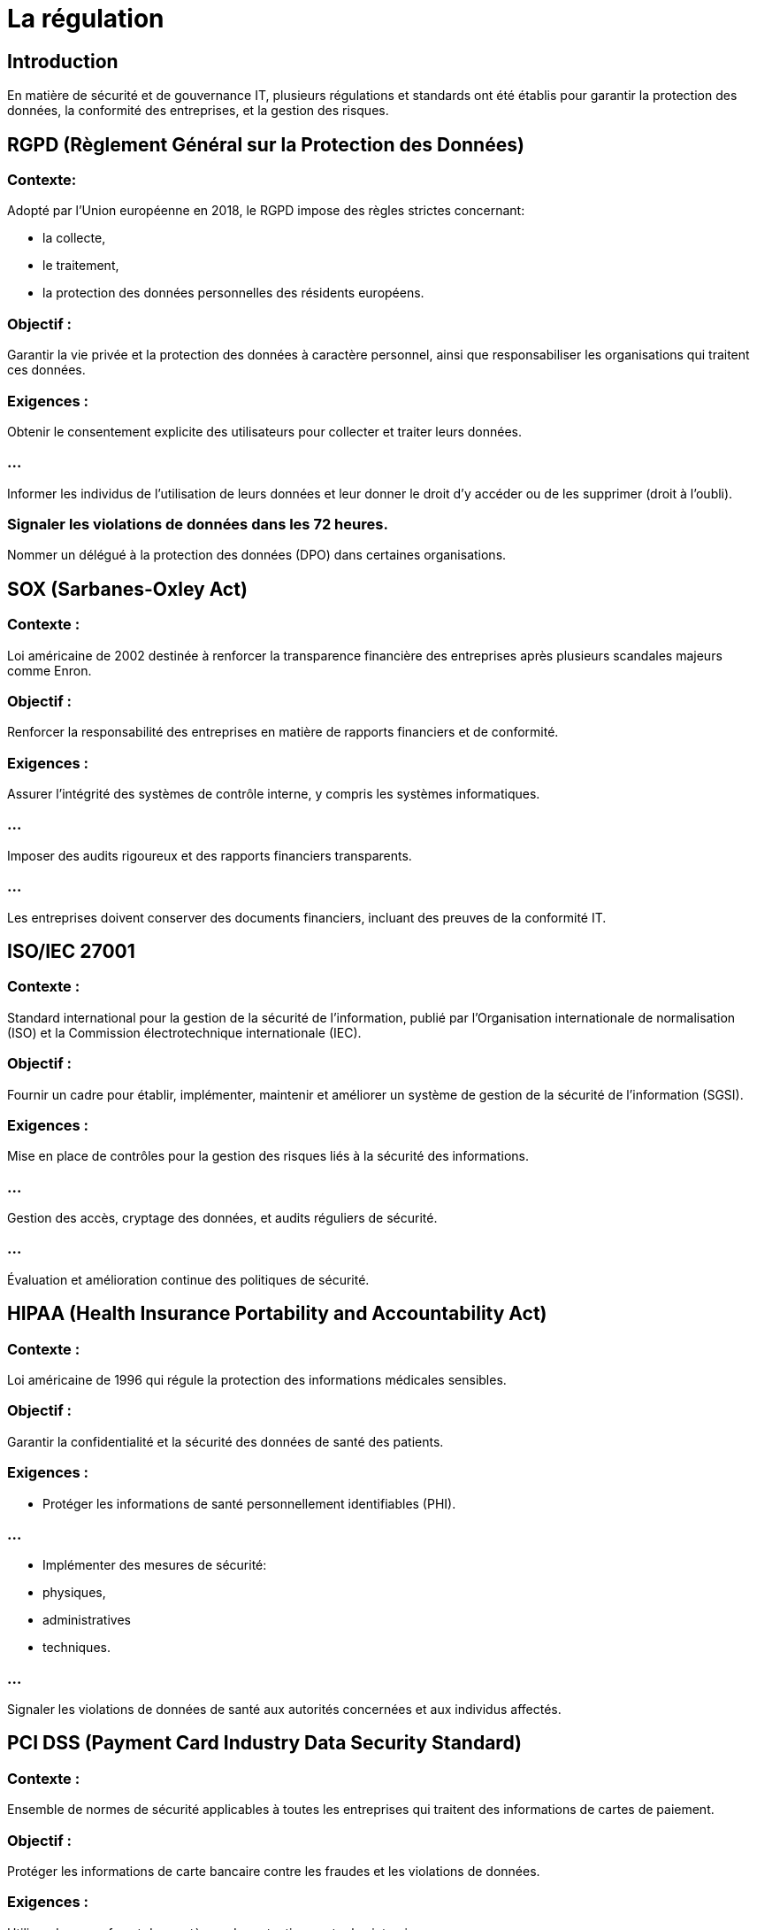 = La régulation
:revealjs_theme: beige
:source-highlighter: highlight.js
:icons: font


== Introduction

En matière de sécurité et de gouvernance IT, plusieurs régulations et standards ont été établis pour garantir la protection des données, la conformité des entreprises, et la gestion des risques. 

== RGPD (Règlement Général sur la Protection des Données)


=== Contexte:

Adopté par l'Union européenne en 2018, le RGPD impose des règles strictes concernant:
[%step]
* la collecte, 
* le traitement,
* la protection des données personnelles des résidents européens.


=== Objectif : 

Garantir la vie privée et la protection des données à caractère personnel, ainsi que responsabiliser les organisations qui traitent ces données.

=== Exigences :

Obtenir le consentement explicite des utilisateurs pour collecter et traiter leurs données.

=== ...

Informer les individus de l’utilisation de leurs données et leur donner le droit d’y accéder ou de les supprimer (droit à l’oubli).

=== Signaler les violations de données dans les 72 heures.

Nommer un délégué à la protection des données (DPO) dans certaines organisations.

== SOX (Sarbanes-Oxley Act)

=== Contexte : 

Loi américaine de 2002 destinée à renforcer la transparence financière des entreprises après plusieurs scandales majeurs comme Enron.

=== Objectif : 

Renforcer la responsabilité des entreprises en matière de rapports financiers et de conformité.

=== Exigences :

Assurer l'intégrité des systèmes de contrôle interne, y compris les systèmes informatiques.

=== ...

Imposer des audits rigoureux et des rapports financiers transparents.

=== ...

Les entreprises doivent conserver des documents financiers, incluant des preuves de la conformité IT.


== ISO/IEC 27001

=== Contexte : 

Standard international pour la gestion de la sécurité de l'information, publié par l'Organisation internationale de normalisation (ISO) et la Commission électrotechnique internationale (IEC).


=== Objectif : 

Fournir un cadre pour établir, implémenter, maintenir et améliorer un système de gestion de la sécurité de l'information (SGSI).

=== Exigences :

Mise en place de contrôles pour la gestion des risques liés à la sécurité des informations.

=== ...

Gestion des accès, cryptage des données, et audits réguliers de sécurité.

=== ...

Évaluation et amélioration continue des politiques de sécurité.


== HIPAA (Health Insurance Portability and Accountability Act)

=== Contexte : 

Loi américaine de 1996 qui régule la protection des informations médicales sensibles.

=== Objectif : 

Garantir la confidentialité et la sécurité des données de santé des patients.

=== Exigences :

* Protéger les informations de santé personnellement identifiables (PHI).

=== ... 

* Implémenter des mesures de sécurité:
[%step]
* physiques, 
* administratives
* techniques.

=== ...

Signaler les violations de données de santé aux autorités concernées et aux individus affectés.

== PCI DSS (Payment Card Industry Data Security Standard)

=== Contexte : 

Ensemble de normes de sécurité applicables à toutes les entreprises qui traitent des informations de cartes de paiement.

=== Objectif : 

Protéger les informations de carte bancaire contre les fraudes et les violations de données.

=== Exigences :

Utiliser des pare-feu et des systèmes de protection contre les intrusions.

=== ...

Chiffrer les données sensibles de paiement.

=== ...

Effectuer des tests de sécurité réguliers et des audits.

=== ...

Restreindre l'accès aux informations des titulaires de carte selon les principes du moindre privilège.

== NIST (National Institute of Standards and Technology) Cybersecurity Framework

=== Contexte : 

Le NIST est une agence américaine qui a publié un cadre de cybersécurité pour aider les organisations à gérer et réduire les risques de cybersécurité.

=== Objectif : 

Fournir un ensemble de normes et de meilleures pratiques pour protéger les infrastructures critiques contre les cybermenaces.

=== Exigences :

Identification des risques de cybersécurité.

=== ...

Protection des systèmes et données sensibles.

=== ...

Détection des incidents de sécurité.

=== ...

Réponse et récupération après des incidents de cybersécurité.


== ITIL (Information Technology Infrastructure Library)

=== Contexte : 

Ensemble de bonnes pratiques pour la gestion des services IT.

=== Objectif : 

Assurer une gestion efficace des services IT pour soutenir les besoins business.

=== Exigences :

Fournir un cadre de gestion des services pour s’assurer que l’IT apporte de la valeur à l’entreprise.

=== ...

Gérer les incidents, les problèmes et les changements en respectant les procédures.

=== ...

Optimiser la qualité des services fournis aux utilisateurs.

== ISO 38500

=== Contexte : 

Norme internationale pour la gouvernance des systèmes d'information des entreprises.

=== Objectif : 

Fournir des principes directeurs pour la gouvernance IT afin d'aligner la stratégie IT avec la stratégie de l'entreprise.

=== Exigences :

Structurer la prise de décisions IT.

=== ...

S'assurer que les investissements IT apportent de la valeur.

=== ...

Gérer les risques associés à l’IT et s'assurer que les ressources sont utilisées de manière responsable.


== CMMC (Cybersecurity Maturity Model Certification)

=== Contexte : 

Cadre de conformité de sécurité créé par le Département de la Défense des États-Unis pour les entreprises qui travaillent avec des données sensibles du gouvernement.

=== Objectif : 

Garantir que les sous-traitants et fournisseurs du gouvernement américain disposent de mesures de cybersécurité adaptées à la protection des informations sensibles.

=== Exigences :

Implémentation de contrôles de sécurité basés sur cinq niveaux de maturité.

=== ...

Exigences de conformité selon la criticité des informations traitées (ex. CUI – Controlled Unclassified Information).


== COSO (Committee of Sponsoring Organizations of the Treadway Commission)

=== Contexte : 

Un cadre pour la gestion des risques d'entreprise, y compris les risques IT.

=== Objectif : 

Fournir un modèle pour évaluer et améliorer les contrôles internes et la gestion des risques dans les organisations.

=== Exigences :

Évaluation continue des risques internes et externes.

=== ...

Mise en place de contrôles appropriés pour gérer les risques IT.

=== ...

Intégration des processus de gestion des risques dans la stratégie d'entreprise.




